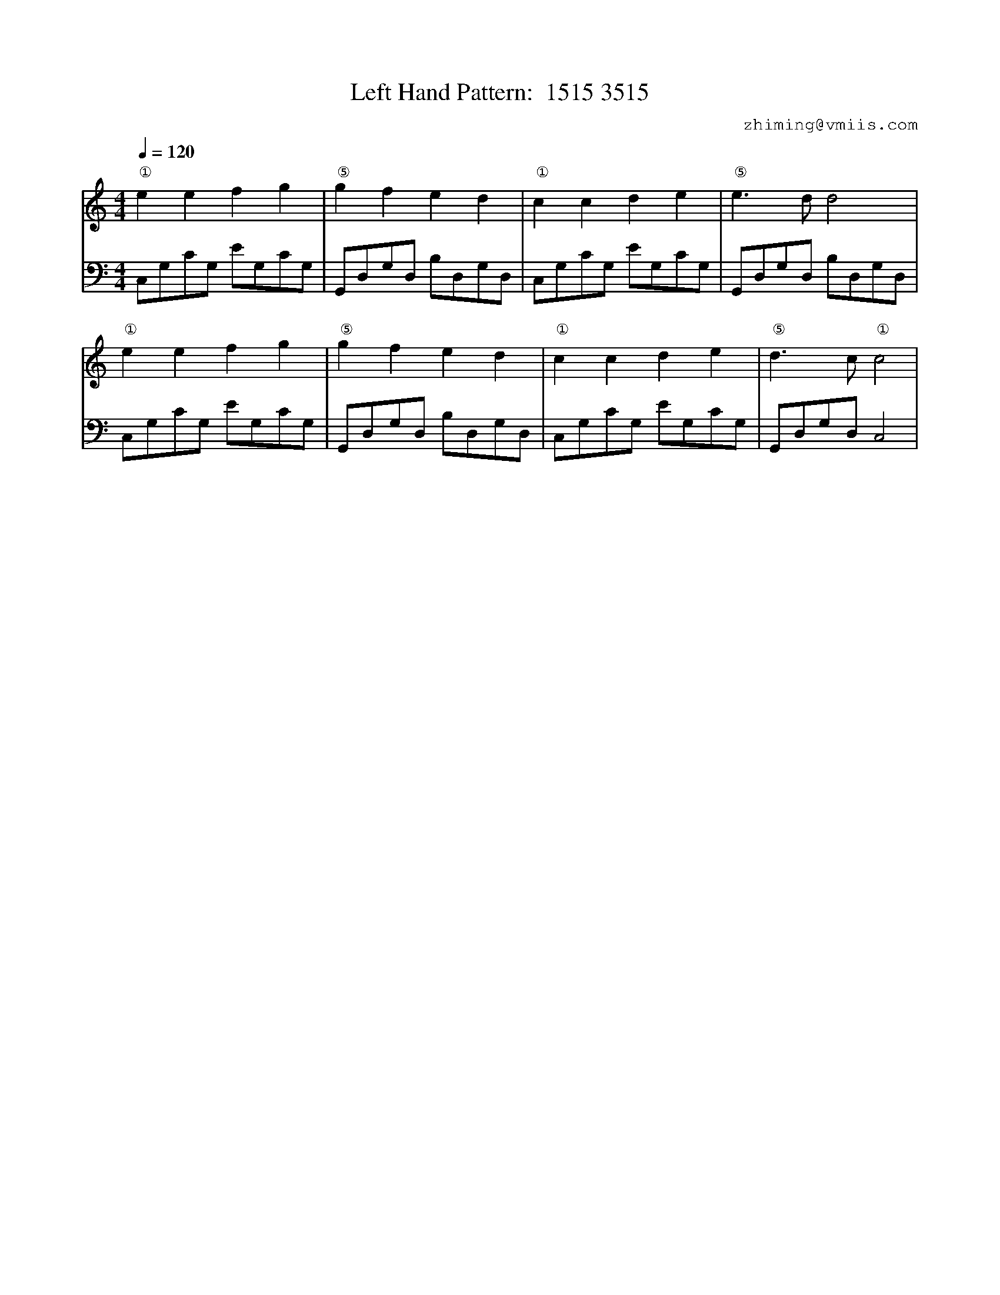 X:1
T:Left Hand Pattern:  1515 3515
C:zhiming@vmiis.com
%%composerfont 10
M:4/4
L:1/8
Q:1/4=120
K:C
V:1
"①"e2e2f2g2|"⑤"g2f2e2d2|"①"c2c2d2e2|"⑤"e2>d2d4|
"①"e2e2f2g2|"⑤"g2f2e2d2|"①"c2c2d2e2|"⑤"d2>c2"①"c4|
V:2 celf=bass
C,G,CG, EG,CG,|G,,D,G,D, B,D,G,D,|C,G,CG, EG,CG,|G,,D,G,D, B,D,G,D,|
C,G,CG, EG,CG,|G,,D,G,D, B,D,G,D,|C,G,CG, EG,CG,|G,,D,G,D,C,4|